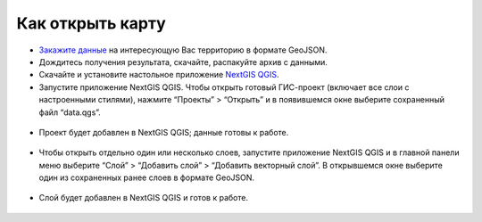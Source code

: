 .. _data_open_map:

Как открыть карту
===========================

* `Закажите данные <https://data.nextgis.com/ru/>`_ на интересующую Вас территорию в формате GeoJSON.
* Дождитесь получения результата, скачайте, распакуйте архив с данными.
* Скачайте и установите настольное приложение `NextGIS QGIS <https://nextgis.ru/nextgis-qgis/>`_.
* Запустите приложение NextGIS QGIS. Чтобы открыть готовый ГИС-проект (включает все слои с настроенными стилями), нажмите “Проекты” > “Открыть” и в появившемся окне выберите сохраненный файл “data.qgs”.

.. figure:: _static/open_map1.png
   :name: open_map1
   :align: center
   :width: 16cm

* Проект будет добавлен в NextGIS QGIS; данные готовы к работе.

.. figure:: _static/open_map2.png
   :name: open_map2
   :align: center
   :width: 16cm

* Чтобы открыть отдельно один или несколько слоев, запустите приложение NextGIS QGIS и в главной панели меню выберите “Слой” > “Добавить слой” > “Добавить векторный слой”. В открывшемся окне выберите один из сохраненных ранее слоев в формате GeoJSON.

.. figure:: _static/open_map3.png
   :name: open_map3
   :align: center
   :width: 16cm

* Слой будет добавлен в NextGIS QGIS и готов к работе.

.. figure:: _static/open_map4.png
   :name: open_map4
   :align: center
   :width: 16cm
